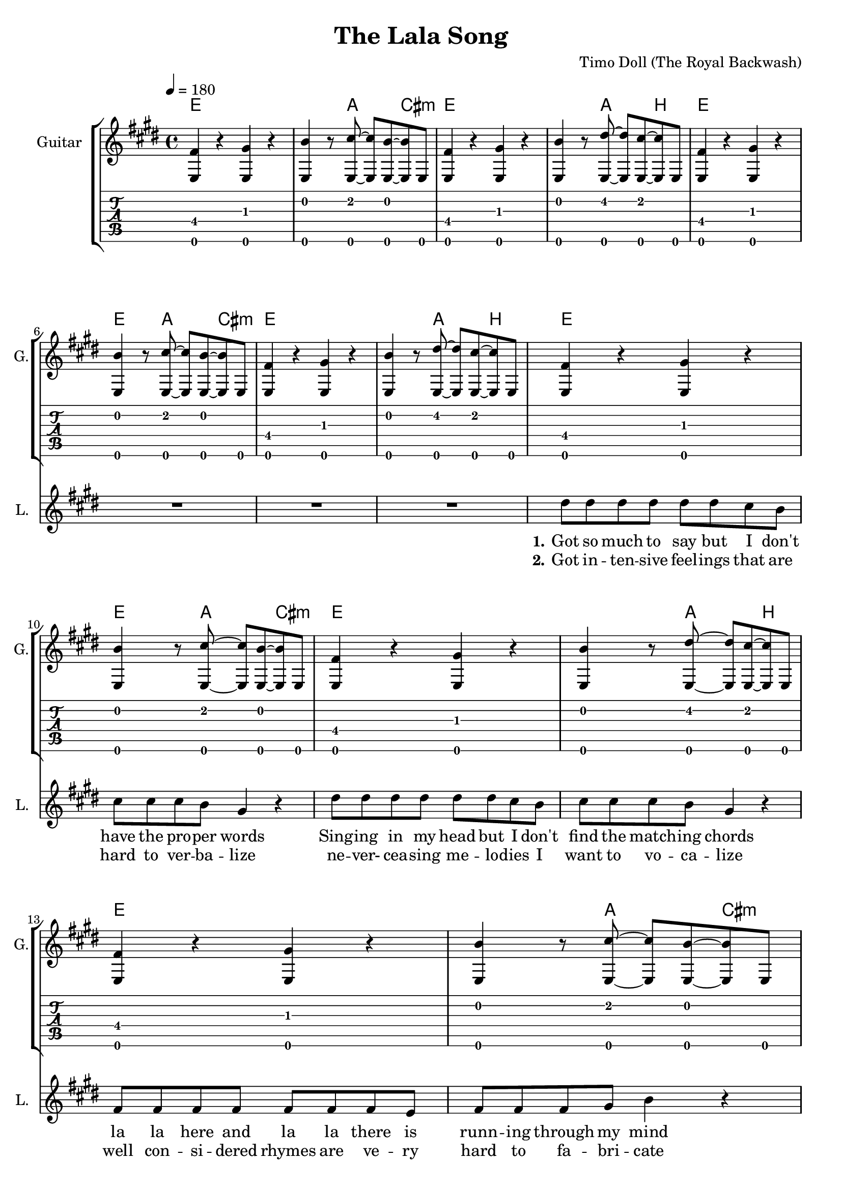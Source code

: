 \version "2.16.2"

\header {
  title = "The Lala Song"
  composer = "Timo Doll (The Royal Backwash)"

}

global = {
  \key e \major
  \time 4/4
  \tempo 4 = 180
}

harmonies = \chordmode {
  \germanChords
\repeat volta 2 {
\repeat unfold 6 {
   e1~e4~e8 a8~a4 cis4:m
   e1~e4~e8 a8~a4 b4
 }
 
 r1
 r1
 
 \repeat unfold 6 {
   e4~e8 b2~b8
   cis4:m~cis8:m a2:maj7~a8:maj7 
 }
 
 \repeat volta 2 {
   e1~e4~e8 a8~a4 cis4:m
 e1~e4~e8 a8~a4 b4
 e1~e4~e8 a8~a4 cis4:m
 e1~e4~e8 a8~a4 b4
} 
}
 
 d1 a g b
 c g a1 b:7
 
   \repeat unfold 2 {
   cis1:m~cis4:m b2~b4
   cis1:m~cis4:m a2~a4
   b1~b4 gis2:m~gis4:m
   e1~e4 a2~a4
   cis1:m~cis4:m b2~b4
   cis1:m~cis4:m a2~a4
   b1~b4 gis2:m~gis4:m
   e1~e4 a2~a4
   }

  
}

trumpetoneVerseMusic = \relative c'' {

}

trumpetonePreChorusMusic = \relative c'' {
}

trumpetoneChorusMusic = \relative c'' {
}

trumpetoneBridgeMusic = \relative c'' {
}

trumpettwoVerseMusic = \relative c'' {
}

trumpettwoPreChrousMusic = \relative c'' {

}

trumpettwoChorusMusic = \relative c'' {

}

leadMusicverse = \relative c''{

  R1*8
  
  dis8 dis dis dis dis dis cis b 
  cis cis cis b gis4 r
  dis'8 dis dis dis dis dis cis b 
  cis cis cis b gis4 r
  fis8 fis fis fis fis fis fis e
  fis fis fis gis b4 r
  fis8 fis fis fis fis fis fis e
  fis fis fis gis b4 r
  
  r4 fis8 gis~gis b~b r8
  r4 fis8 gis~gis b~b r8
  r4 fis8 gis~gis b~b cis8~
  cis r8 b4 gis fis
  r4 fis8 gis~gis b~b r8
  r4 fis8 gis~gis b~b r8
  r4 fis8 gis~gis b~b cis8~
  cis r8 b4 gis fis
  
  R1*1
  

}

leadMusicprechorus = \relative c'{
 
}

leadMusicchorus = \relative c''{
  
  \partial 1 {
    r4 b cis b }
  dis8 dis~dis cis~cis b~b gis~
  gis4 gis gis fis 
  gis2~gis4 b8 gis8~ 
  gis8 r8 b4 cis b 
  dis8 dis~dis cis~cis b~b gis~
  gis4 gis gis fis 
  gis2~gis4 b8 gis8~ 
  gis2 r4 e
  b' b a gis8 b8~
  b gis8~gis2 a4
  b8 b8~b b8~b cis~cis b8~
  b2 r2
  
  fis4 r gis r
  b r8 cis~cis b~b r8
  fis4 r gis r
  b r8 dis~dis cis~cis r8
  fis,4 r gis r
  b r8 cis~cis b~b r8
  fis4 r gis r
  r1
  
  %gis gis fis4 e8 fis8~
  %fis8 cis8~cis2 cis4 
  %e8 e8~e e8~e fis8~fis e8~
  %e4
  
%  \repeat unfold 8 {
%    fis4 fis fis r8 fis8~
%    fis fis~fis fis8 e4 gis
  }


leadMusicBridge = \relative c''{

  d4 d d e8 d8~
  d4 cis2 a4
  b g b d8 dis8~
  dis2 r2
  e4 d g, e'
  d b d b 
  cis a cis e
  fis2~fis4 r4 

}

leadWordsOne = \lyricmode { 
\set stanza = "1." 

Got so much to say but I don't
have the pro -- per words
Sing -- ing in my head but I don't 
find the match -- ing chords
la la here and la la there is
runn -- ing through my mind
can't you see it's hunt -- ing me
this needs to be un -- wind

it's in me
it's out there
just have to sing it out now
it needs to
be chan -- ted
not ve -- ry sage still loud though
}

leadWordsChorus = \lyricmode {
\set stanza = "chorus"
If I could put it in -- to words I'd write a song for you
If I would know some love -- ly notes I'd write a song for you
but all that's left to do now is sing it out like this
la la la la la 
la la la la la 
la la la la la
la la 

}

leadWordsBridge = \lyricmode {
\set stanza = "bridge"
May -- be it's a bless -- ing
by a -- ny gent -- le muse
what a waste of 
ar -- tis -- try to
choose a fool like me
}

leadWordsTwo = \lyricmode { 
\set stanza = "2." 
Got in -- ten -- sive feel -- ings that are hard to ver -- ba -- lize
ne -- ver- cea -- sing me -- lo -- dies I want to vo -- ca -- lize
well con -- si -- dered rhymes are ve -- ry hard to fa -- bri -- cate
me -- lo -- diz -- ing sen -- ti -- ments is not a piece of cake

it's in me it's out there
just have to write it down now
I'm pick -- ing a pen -- cil
re -- pea -- ting one word some -- how
}

leadWordsThree = \lyricmode {
\set stanza = "3." 

}

leadWordsFour = \lyricmode {
\set stanza = "4." 

}
backingOneVerseMusic = \relative c'' {
 R1*26
}

backingOneChorusMusic = \relative c'' {
  R1*12
  
  r4 e8( cis) r4 e8( cis) 
  gis'4 r8 e~e gis~gis e
  r4 e8( cis) r4 e8( cis) 
  gis'4 r8 dis~dis e~e e
  r4 e8( cis) r4 e8( cis) 
  gis'4 r8 e~e gis~gis e
  r4 e8( cis) r4 e8( cis) 
  b8 b8~b b8~b cis~cis b8
  
%  d4 a fis a 
%  a e cis e 
%  g d b d 
%  b' fis dis fis
%  c' g e g
%  g d c d
%  a' e cis e
%  dis'2~dis4
  %dis4 e gis e
  %gis, b dis b
  %e gis b g
  %a, cis e cis
  %dis fis a fis
}

backingOneChorusWords = \lyricmode {
la la la la 
la la la la 
la la la la 
la la la la 
la la la la 
sing it out like this
}

backingTwoVerseMusic = \relative c' {
 
}

backingTwoChorusMusic = \relative c'' {
}

backingTwoChorusWords = \lyricmode {
}

derbassVerse = \relative c {
  \clef bass


}

leadGuitarMusic = \relative c {
  \repeat unfold 4 {
  <e fis'>4 r4 <e gis'> r4
  <e b''>4 r8 <e cis''>8~<e cis''>8 <e b''>8~<e b''> e 
  <e fis'>4 r4 <e gis'> r4
  <e b''>4 r8 <e dis''>8~<e dis''>8 <e cis''>8~<e cis''> e 
  }
  <e b''>4 <e b''> r2
  <e gis'>4 <e gis'> r2
  <e fis'>4 <e fis'> r8 <e gis'>8~<e gis'> <e gis'>8 
  <e b'>4 <e gis'>4 r2
  <e b''>4 <e b''> r2
  <e gis'>4 <e gis'> r2
  <e fis'>4 <e fis'> r8 <e gis'>8~<e gis'> r8
  <e b'>4 r8 <e dis'>8~<e dis'> <e cis'>8~<e cis'> r8
  
}

violinMusic = \relative c'' {
% a und dis vermeisen
R1*54
  
  cis4 e cis gis8 fis8~
  fis4 gis2 b4
  cis gis cis e8 dis8~
  dis2 r2
  dis4 b dis fis
  e b fis b 
  e b gis a
  gis2~gis4 r4 

  cis4 e cis gis8 fis8~
  fis4 gis2 b4
  cis gis cis e8 dis8~
  dis2 r2
  fis4 e dis b
  fis gis b gis 
  e' b gis e
  a2~a4 r4 

  
  b4 cis dis e8 b8~
  b4 cis2 gis4
  cis gis cis dis8 dis8~
  dis2 r2
  e4 dis gis, e'
  dis b dis b 
  cis a cis e
  fis2~fis4 r4 

  gis4 gis gis e8 dis8~
  dis4 e2 b4
  cis gis cis dis8 e8~
  e2 r2
  e4 dis gis, e'
  dis b dis b 
  e b cis dis
  e2~e4 r4 


}

\score {
  <<
    \new ChordNames {
      \set chordChanges = ##t
      \transpose c c { \global \harmonies }
    }

    \new StaffGroup <<
    
      \new Staff = "Violin" {
        \set Staff.instrumentName = #"Violin"
        \set Staff.shortInstrumentName = #"V."
        \set Staff.midiInstrument = #"violin"
         \transpose c c { \global \violinMusic }
      }
      \new Staff = "Guitar" {
        \set Staff.instrumentName = #"Guitar"
        \set Staff.shortInstrumentName = #"G."
        \set Staff.midiInstrument = #"overdriven guitar"
        \transpose c c { \global \leadGuitarMusic }
      }
        \new TabStaff \transpose c c, {
        \leadGuitarMusic 
        \set TabStaff.minimumFret = #9
        \set TabStaff.restrainOpenStrings = ##t
        }
        
        \new Staff = "Trumpets" <<
        \set Staff.instrumentName = #"Trumpets"
	\set Staff.shortInstrumentName = #"T."
        \set Staff.midiInstrument = #"trumpet"
        %\new Voice = "Trumpet1Verse" { \voiceOne << \transpose c c { \global \trumpetoneVerseMusic } >> }
        %\new Voice = "Trumpet1PreChorus" { \voiceOne << \transpose c c { \trumpetonePreChorusMusic } >> }
        %\new Voice = "Trumpet1Chorus" { \voiceOne << \transpose c c { \trumpetoneChorusMusic } >> }
        %\new Voice = "Trumpet1Bridge" { \voiceOne << \transpose c c { \trumpetoneBridgeMusic } >> }
	%\new Voice = "Trumpet2Verse" { \voiceTwo << \transpose c c { \global \trumpettwoVerseMusic } >> }      
	%\new Voice = "Trumpet2PreChorus" { \voiceTwo << \transpose c c {  \trumpettwoPreChrousMusic } >> }      
	%\new Voice = "Trumpet2Chorus" { \voiceTwo << \transpose c c { \trumpettwoChorusMusic } >> }      
        %\new Voice = "Trumpet1" { \voiceOne << \transpose c c { \global \trumpetoneVerseMusic \trumpetonePreChorusMusic \trumpetoneChorusMusic \trumpetoneBridgeMusic} >> }
	%\new Voice = "Trumpet2" { \voiceTwo << \transpose c c { \global \trumpettwoVerseMusic \trumpettwoPreChrousMusic \trumpettwoChorusMusic} >> }      
      >>
    >>  
    \new StaffGroup <<
      \new Staff = "lead" {
	\set Staff.instrumentName = #"Lead"
	\set Staff.shortInstrumentName = #"L."
        \set Staff.midiInstrument = #"voice oohs"
        \new Voice = "leadverse" { << \transpose c c { \global \leadMusicverse } >> }
        \new Voice = "leadprechorus" { << \transpose c c { \leadMusicprechorus } >> }
        \new Voice = "leadchorus" { << \transpose c c { \leadMusicchorus } >> }
        \new Voice = "leadbridge" { << \transpose c c { \leadMusicBridge } >> }
      }
      \new Lyrics \with { alignBelowContext = #"lead" }
      \lyricsto "leadbridge" \leadWordsBridge
      \new Lyrics \with { alignBelowContext = #"lead" }
      \lyricsto "leadchorus" \leadWordsChorus
      \new Lyrics \with { alignBelowContext = #"lead" }
      \lyricsto "leadverse" \leadWordsFour
      \new Lyrics \with { alignBelowContext = #"lead" }
      \lyricsto "leadverse" \leadWordsThree
      \new Lyrics \with { alignBelowContext = #"lead" }
      \lyricsto "leadverse" \leadWordsTwo
      \new Lyrics \with { alignBelowContext = #"lead" }
      \lyricsto "leadverse" \leadWordsOne
      
     
      % we could remove the line about this with the line below, since
      % we want the alto lyrics to be below the alto Voice anyway.
      % \new Lyrics \lyricsto "altos" \altoWords

      \new Staff = "backing" <<
	%  \clef backingTwo
	\set Staff.instrumentName = #"Backing"
	\set Staff.shortInstrumentName = #"B."
        \set Staff.midiInstrument = #"synth voice"
	\new Voice = "backingOnes" { \voiceOne << \transpose c c { \global \backingOneVerseMusic \backingOneChorusMusic } >> }
	\new Voice = "backingTwoes" { \voiceTwo << \transpose c c { \global \backingTwoVerseMusic \backingTwoChorusMusic } >> }

      >>
      \new Lyrics \with { alignAboveContext = #"backing" }
      \lyricsto "backingOnes" \backingOneChorusWords
      \new Lyrics \with { alignBelowContext = #"backing" }
      \lyricsto "backingTwoes" \backingTwoChorusWords
      
      \new Staff = "Staff_bass" {
        \set Staff.instrumentName = #"Bass"
        %\set Staff.midiInstrument = #"electric bass (pick)"
        \set Staff.midiInstrument = #"synth bass 1"
        \transpose c c { \global \derbassVerse }
      }      % again, we could replace the line above this with the line below.
      % \new Lyrics \lyricsto "backingTwoes" \backingTwoWords
    >>
  >>
  \midi {}
  \layout {
    \context {
      \Staff \RemoveEmptyStaves
      \override VerticalAxisGroup #'remove-first = ##t
    }
  }
}

#(set-global-staff-size 19)

\paper {
%  page-count = #3
  
}
